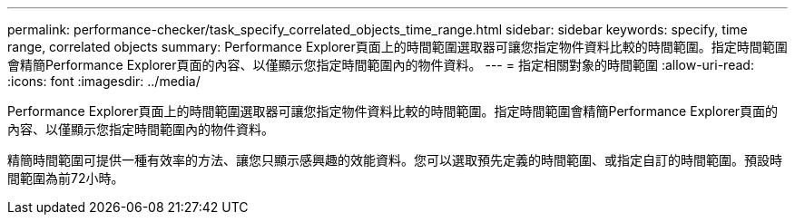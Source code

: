 ---
permalink: performance-checker/task_specify_correlated_objects_time_range.html 
sidebar: sidebar 
keywords: specify, time range, correlated objects 
summary: Performance Explorer頁面上的時間範圍選取器可讓您指定物件資料比較的時間範圍。指定時間範圍會精簡Performance Explorer頁面的內容、以僅顯示您指定時間範圍內的物件資料。 
---
= 指定相關對象的時間範圍
:allow-uri-read: 
:icons: font
:imagesdir: ../media/


[role="lead"]
Performance Explorer頁面上的時間範圍選取器可讓您指定物件資料比較的時間範圍。指定時間範圍會精簡Performance Explorer頁面的內容、以僅顯示您指定時間範圍內的物件資料。

精簡時間範圍可提供一種有效率的方法、讓您只顯示感興趣的效能資料。您可以選取預先定義的時間範圍、或指定自訂的時間範圍。預設時間範圍為前72小時。
